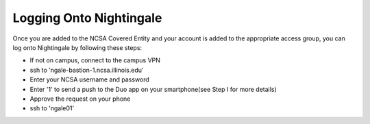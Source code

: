========================
Logging Onto Nightingale
========================

Once you are added to the NCSA Covered Entity and your account is added to the appropriate access group, you can log onto
Nightingale by following these steps:

- If not on campus, connect to the campus VPN
- ssh to 'ngale-bastion-1.ncsa.illinois.edu'
- Enter your NCSA username and password
- Enter '1' to send a push to the Duo app on your smartphone(see Step I for more details)
- Approve the request on your phone
- ssh to 'ngale01'
